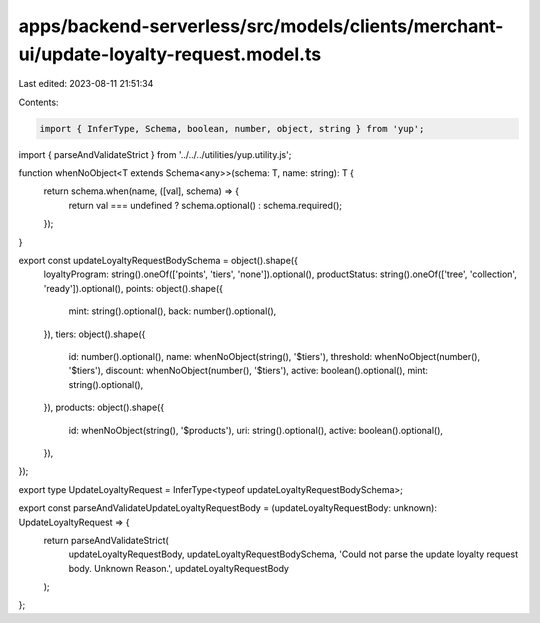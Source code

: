apps/backend-serverless/src/models/clients/merchant-ui/update-loyalty-request.model.ts
======================================================================================

Last edited: 2023-08-11 21:51:34

Contents:

.. code-block:: ts

    import { InferType, Schema, boolean, number, object, string } from 'yup';
import { parseAndValidateStrict } from '../../../utilities/yup.utility.js';

function whenNoObject<T extends Schema<any>>(schema: T, name: string): T {
    return schema.when(name, ([val], schema) => {
        return val === undefined ? schema.optional() : schema.required();
    });
}

export const updateLoyaltyRequestBodySchema = object().shape({
    loyaltyProgram: string().oneOf(['points', 'tiers', 'none']).optional(),
    productStatus: string().oneOf(['tree', 'collection', 'ready']).optional(),
    points: object().shape({
        mint: string().optional(),
        back: number().optional(),
    }),
    tiers: object().shape({
        id: number().optional(),
        name: whenNoObject(string(), '$tiers'),
        threshold: whenNoObject(number(), '$tiers'),
        discount: whenNoObject(number(), '$tiers'),
        active: boolean().optional(),
        mint: string().optional(),
    }),
    products: object().shape({
        id: whenNoObject(string(), '$products'),
        uri: string().optional(),
        active: boolean().optional(),
    }),
});

export type UpdateLoyaltyRequest = InferType<typeof updateLoyaltyRequestBodySchema>;

export const parseAndValidateUpdateLoyaltyRequestBody = (updateLoyaltyRequestBody: unknown): UpdateLoyaltyRequest => {
    return parseAndValidateStrict(
        updateLoyaltyRequestBody,
        updateLoyaltyRequestBodySchema,
        'Could not parse the update loyalty request body. Unknown Reason.',
        updateLoyaltyRequestBody
    );
};


